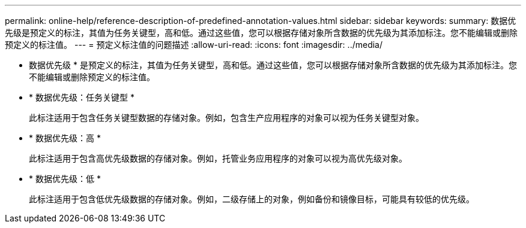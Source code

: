 ---
permalink: online-help/reference-description-of-predefined-annotation-values.html 
sidebar: sidebar 
keywords:  
summary: 数据优先级是预定义的标注，其值为任务关键型，高和低。通过这些值，您可以根据存储对象所含数据的优先级为其添加标注。您不能编辑或删除预定义的标注值。 
---
= 预定义标注值的问题描述
:allow-uri-read: 
:icons: font
:imagesdir: ../media/


[role="lead"]
* 数据优先级 * 是预定义的标注，其值为任务关键型，高和低。通过这些值，您可以根据存储对象所含数据的优先级为其添加标注。您不能编辑或删除预定义的标注值。

* * 数据优先级：任务关键型 *
+
此标注适用于包含任务关键型数据的存储对象。例如，包含生产应用程序的对象可以视为任务关键型对象。

* * 数据优先级：高 *
+
此标注适用于包含高优先级数据的存储对象。例如，托管业务应用程序的对象可以视为高优先级对象。

* * 数据优先级：低 *
+
此标注适用于包含低优先级数据的存储对象。例如，二级存储上的对象，例如备份和镜像目标，可能具有较低的优先级。


